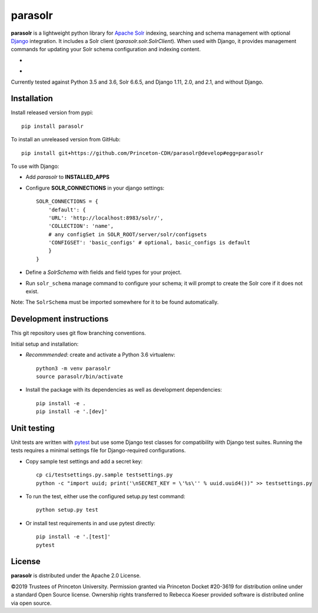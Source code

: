 parasolr
==============

.. sphinx-start-marker-do-not-remove

**parasolr** is a lightweight python library for `Apache Solr`_ indexing,
searching and schema management with optional `Django`_ integration.
It includes a Solr client (`parasolr.solr.SolrClient`). When used with
Django, it provides management commands for updating your Solr schema
configuration and indexing content.

.. _Django: https://www.djangoproject.com/
.. _Apache Solr: http://lucene.apache.org/solr/


* .. image:: https://badge.fury.io/py/parasolr.svg
   :target: https://badge.fury.io/py/parasolr
   :alt: PyPI version

  .. image:: https://img.shields.io/pypi/pyversions/parasolr.svg
   :alt: PyPI - Python Version

  .. image:: https://img.shields.io/pypi/djversions/parasolr.svg
   :alt: PyPI - Django Version

  .. image:: https://img.shields.io/pypi/l/parasolr.svg?color=blue
   :alt: PyPI - License

* .. image:: https://travis-ci.org/Princeton-CDH/parasolr.svg?branch=master
   :target: https://travis-ci.org/Princeton-CDH/parasolr
   :alt: Build status

  .. image:: https://codecov.io/gh/Princeton-CDH/parasolr/branch/master/graph/badge.svg
   :target: https://codecov.io/gh/Princeton-CDH/parasolr
   :alt: Code coverage

  .. image:: https://readthedocs.org/projects/parasolr/badge/?version=latest
   :target: https://parasolr.readthedocs.io/en/latest/?badge=latest
   :alt: Documentation Status

  .. image:: https://www.codefactor.io/repository/github/princeton-cdh/parasolr/badge
   :target: https://www.codefactor.io/repository/github/princeton-cdh/parasolr
   :alt: CodeFactor

  .. image:: https://api.codeclimate.com/v1/badges/73394d05decdf32f12f3/maintainability
   :target: https://codeclimate.com/github/Princeton-CDH/parasolr/maintainability
   :alt: Maintainability

  .. image:: https://requires.io/github/Princeton-CDH/parasolr/requirements.svg?branch=master
    :target: https://requires.io/github/Princeton-CDH/parasolr/requirements/?branch=master
    :alt: Requirements Status

Currently tested against Python 3.5 and 3.6, Solr 6.6.5, and Django 1.11,
2.0, and 2.1, and without Django.


Installation
------------

Install released version from pypi::

   pip install parasolr

To install an unreleased version from GitHub::

   pip install git+https://github.com/Princeton-CDH/parasolr@develop#egg=parasolr

To use with Django:

* Add `parasolr` to **INSTALLED_APPS**
* Configure **SOLR_CONNECTIONS** in your django settings::

    SOLR_CONNECTIONS = {
        'default': {
        'URL': 'http://localhost:8983/solr/',
        'COLLECTION': 'name',
        # any configSet in SOLR_ROOT/server/solr/configsets
        'CONFIGSET': 'basic_configs' # optional, basic_configs is default
        }
    }

* Define a `SolrSchema` with fields and field types for your project.
* Run ``solr_schema`` manage command to configure your schema; it will
  prompt to create the Solr core if it does not exist.

Note: The ``SolrSchema`` must be imported somewhere for it to be found 
automatically.


Development instructions
------------------------

This git repository uses git flow branching conventions.

Initial setup and installation:

- *Recommmended*: create and activate a Python 3.6 virtualenv::

   python3 -m venv parasolr
   source parasolr/bin/activate

- Install the package with its dependencies as well as development
  dependencies::

   pip install -e .
   pip install -e '.[dev]'

Unit testing
------------

Unit tests are written with `pytest`_ but use some Django
test classes for compatibility with Django test suites. Running the tests
requires a minimal settings file for Django-required configurations.

.. _pytest: http:/docs.pytest.org

- Copy sample test settings and add a secret key::

   cp ci/testsettings.py.sample testsettings.py
   python -c "import uuid; print('\nSECRET_KEY = \'%s\'' % uuid.uuid4())" >> testsettings.py

- To run the test, either use the configured setup.py test command::

   python setup.py test

- Or install test requirements in and use pytest directly::

   pip install -e '.[test]'
   pytest


License
-------

**parasolr** is distributed under the Apache 2.0 License.

©2019 Trustees of Princeton University.  Permission granted via
Princeton Docket #20-3619 for distribution online under a standard Open Source
license.  Ownership rights transferred to Rebecca Koeser provided software
is distributed online via open source.


